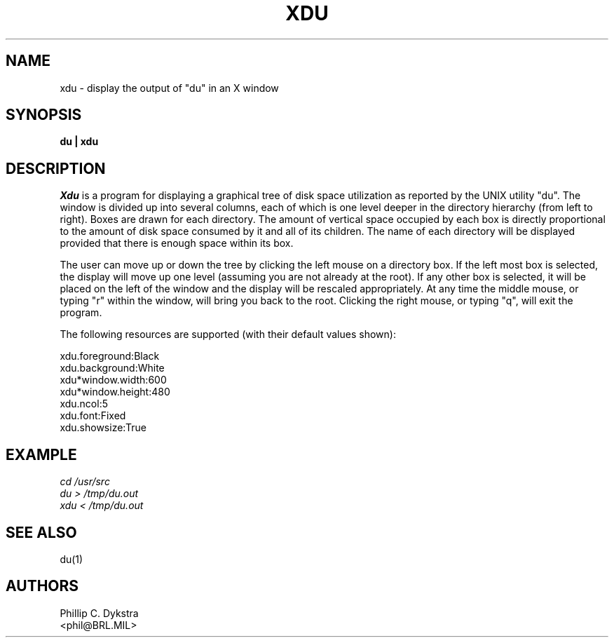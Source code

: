 .TH XDU 1 X11
.SH NAME
xdu \- display the output of "du" in an X window
.SH SYNOPSIS
.B du \|| xdu
.SH DESCRIPTION
.I Xdu
is a program for displaying a graphical tree of disk space
utilization as reported by the UNIX utility "du".  The window
is divided up into several columns, each of which is one level
deeper in the directory hierarchy (from left to right).  Boxes
are drawn for each directory.  The amount of vertical space
occupied by each box is directly proportional to the amount of
disk space consumed by it and all of its children.  The name of
each directory will be displayed provided that there is enough
space within its box.
.PP
The user can move up or down the tree by clicking the left mouse on
a directory box.  If the left most box is selected, the display will
move up one level (assuming you are not already at the root).  If any
other box is selected, it will be placed on the left of the window
and the display will be rescaled appropriately.  At any time the middle
mouse, or typing "r" within the window, will bring you back to the root.
Clicking the right mouse, or typing "q", will exit the program.
.PP
The following resources are supported (with their default values
shown):
.PP
.nf
xdu.foreground:Black
xdu.background:White
xdu*window.width:600
xdu*window.height:480
xdu.ncol:5
xdu.font:Fixed
xdu.showsize:True
.fi
.SH EXAMPLE
.I
cd /usr/src
.br
.I
du > /tmp/du.out
.br
.I
xdu < /tmp/du.out
.SH "SEE ALSO"
du(1)
.SH AUTHORS
Phillip C. Dykstra
.br
<phil@BRL.MIL>
